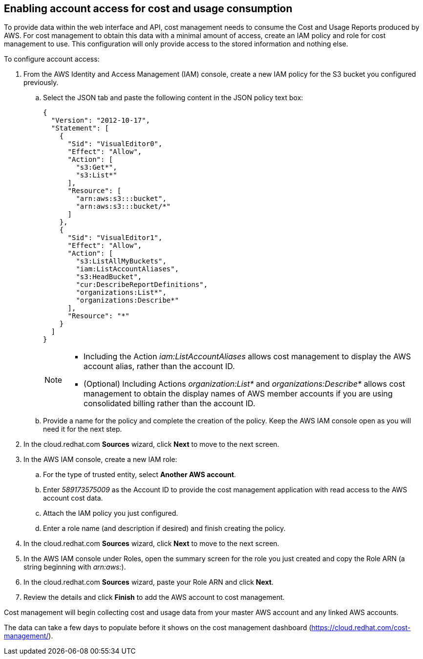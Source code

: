 // Module included in the following assemblies:
// assembly_adding_aws_sources.adoc

[id="enabling_aws_account_access"]
[[enabling_aws_account_access]]
== Enabling account access for cost and usage consumption 

// Add docs URL to UI.

To provide data within the web interface and API, cost management needs to consume the Cost and Usage Reports produced by AWS. For cost management to obtain this data with a minimal amount of access, create an IAM policy and role for cost management to use. This configuration will only provide access to the stored information and nothing else.

To configure account access:

. From the AWS Identity and Access Management (IAM) console, create a new IAM policy for the S3 bucket you configured previously. 
.. Select the JSON tab and paste the following content in the JSON policy text box:
+
----
{
  "Version": "2012-10-17",
  "Statement": [
    {
      "Sid": "VisualEditor0",
      "Effect": "Allow",
      "Action": [
        "s3:Get*",
        "s3:List*"
      ],
      "Resource": [
        "arn:aws:s3:::bucket",
        "arn:aws:s3:::bucket/*"
      ]
    },
    {
      "Sid": "VisualEditor1",
      "Effect": "Allow",
      "Action": [
        "s3:ListAllMyBuckets",
        "iam:ListAccountAliases",
        "s3:HeadBucket",
        "cur:DescribeReportDefinitions",
        "organizations:List*",
        "organizations:Describe*"
      ],
      "Resource": "*"
    }
  ]
}
----
+
[NOTE]
====
* Including the Action _iam:ListAccountAliases_ allows cost management to display the AWS account alias, rather than the account ID.
* (Optional) Including Actions _organization:List*_ and _organizations:Describe*_ allows cost management to obtain the display names of AWS member accounts if you are using consolidated billing rather than the account ID.
====
+ 
.. Provide a name for the policy and complete the creation of the policy. Keep the AWS IAM console open as you will need it for the next step.
. In the cloud.redhat.com *Sources* wizard, click *Next* to move to the next screen.
. In the AWS IAM console, create a new IAM role:
.. For the type of trusted entity, select *Another AWS account*.
.. Enter _589173575009_ as the Account ID to provide the cost management application with read access to the AWS account cost data.
.. Attach the IAM policy you just configured.
.. Enter a role name (and description if desired) and finish creating the policy.
. In the cloud.redhat.com *Sources* wizard, click *Next* to move to the next screen.
. In the AWS IAM console under Roles, open the summary screen for the role you just created and copy the Role ARN (a string beginning with _arn:aws:_).
. In the cloud.redhat.com *Sources* wizard, paste your Role ARN and click *Next*.
. Review the details and click *Finish* to add the AWS account to cost management.

Cost management will begin collecting cost and usage data from your master AWS account and any linked AWS accounts. 

The data can take a few days to populate before it shows on the cost management dashboard (https://cloud.redhat.com/cost-management/).











